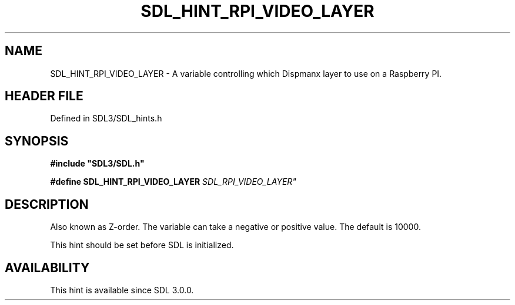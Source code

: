 .\" This manpage content is licensed under Creative Commons
.\"  Attribution 4.0 International (CC BY 4.0)
.\"   https://creativecommons.org/licenses/by/4.0/
.\" This manpage was generated from SDL's wiki page for SDL_HINT_RPI_VIDEO_LAYER:
.\"   https://wiki.libsdl.org/SDL_HINT_RPI_VIDEO_LAYER
.\" Generated with SDL/build-scripts/wikiheaders.pl
.\"  revision SDL-3.1.2-no-vcs
.\" Please report issues in this manpage's content at:
.\"   https://github.com/libsdl-org/sdlwiki/issues/new
.\" Please report issues in the generation of this manpage from the wiki at:
.\"   https://github.com/libsdl-org/SDL/issues/new?title=Misgenerated%20manpage%20for%20SDL_HINT_RPI_VIDEO_LAYER
.\" SDL can be found at https://libsdl.org/
.de URL
\$2 \(laURL: \$1 \(ra\$3
..
.if \n[.g] .mso www.tmac
.TH SDL_HINT_RPI_VIDEO_LAYER 3 "SDL 3.1.2" "Simple Directmedia Layer" "SDL3 FUNCTIONS"
.SH NAME
SDL_HINT_RPI_VIDEO_LAYER \- A variable controlling which Dispmanx layer to use on a Raspberry PI\[char46]
.SH HEADER FILE
Defined in SDL3/SDL_hints\[char46]h

.SH SYNOPSIS
.nf
.B #include \(dqSDL3/SDL.h\(dq
.PP
.BI "#define SDL_HINT_RPI_VIDEO_LAYER           "SDL_RPI_VIDEO_LAYER"
.fi
.SH DESCRIPTION
Also known as Z-order\[char46] The variable can take a negative or positive value\[char46]
The default is 10000\[char46]

This hint should be set before SDL is initialized\[char46]

.SH AVAILABILITY
This hint is available since SDL 3\[char46]0\[char46]0\[char46]

